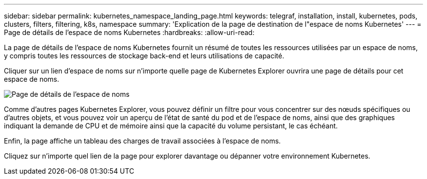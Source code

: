 ---
sidebar: sidebar 
permalink: kubernetes_namespace_landing_page.html 
keywords: telegraf, installation, install, kubernetes, pods, clusters, filters, filtering, k8s, namespace 
summary: 'Explication de la page de destination de l"espace de noms Kubernetes' 
---
= Page de détails de l'espace de noms Kubernetes
:hardbreaks:
:allow-uri-read: 


[role="lead"]
La page de détails de l'espace de noms Kubernetes fournit un résumé de toutes les ressources utilisées par un espace de noms, y compris toutes les ressources de stockage back-end et leurs utilisations de capacité.

Cliquer sur un lien d’espace de noms sur n’importe quelle page de Kubernetes Explorer ouvrira une page de détails pour cet espace de noms.

image:Kubernetes_Namespace_Detail_Example_2.png["Page de détails de l'espace de noms"]

Comme d'autres pages Kubernetes Explorer, vous pouvez définir un filtre pour vous concentrer sur des nœuds spécifiques ou d'autres objets, et vous pouvez voir un aperçu de l'état de santé du pod et de l'espace de noms, ainsi que des graphiques indiquant la demande de CPU et de mémoire ainsi que la capacité du volume persistant, le cas échéant.

Enfin, la page affiche un tableau des charges de travail associées à l’espace de noms.

Cliquez sur n’importe quel lien de la page pour explorer davantage ou dépanner votre environnement Kubernetes.
